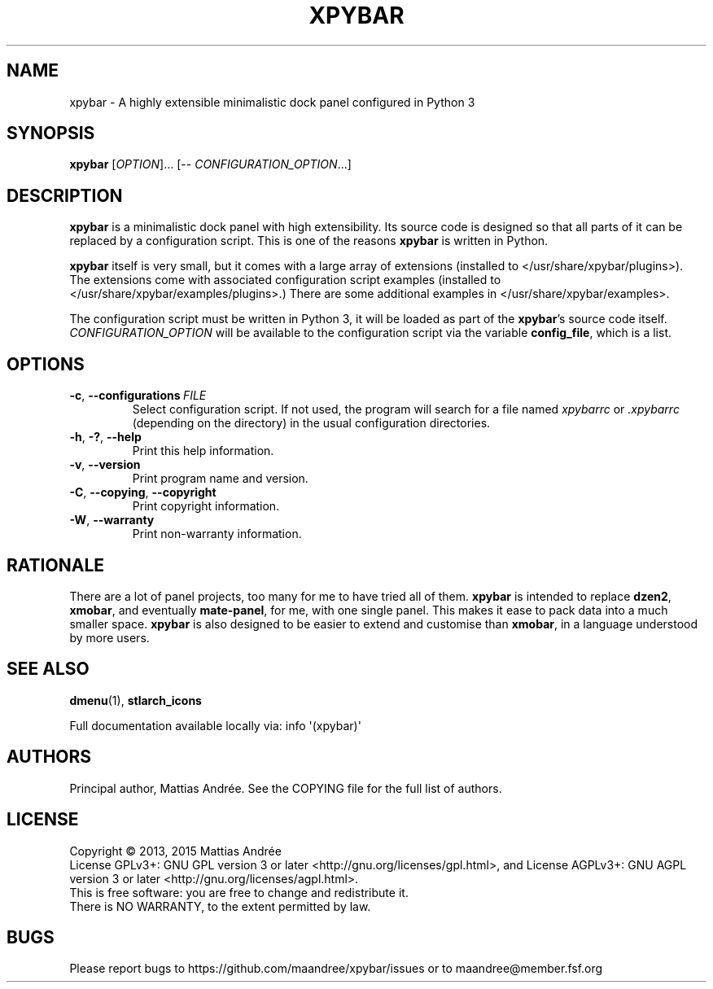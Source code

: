 .TH XPYBAR 1 XPYBAR
.SH NAME
xpybar - A highly extensible minimalistic dock panel configured in Python 3
.SH SYNOPSIS
.BR xpybar
.IR "" [ OPTION ]...
[\-\-
.IR CONFIGURATION_OPTION ...]
.SH DESCRIPTION
.BR xpybar
is a minimalistic dock panel with high extensibility.
Its source code is designed so that all parts of it can
be replaced by a configuration script. This is one of the
reasons
.BR xpybar
is written in Python.
.PP
.BR xpybar
itself is very small, but it comes with a large array of
extensions (installed to </usr/share/xpybar/plugins>).
The extensions come with associated configuration script
examples (installed to </usr/share/xpybar/examples/plugins>.)
There are some additional examples in </usr/share/xpybar/examples>.
.PP
The configuration script must be written in Python 3,
it will be loaded as part of the
.BR xpybar 's
source code itself.
.IR CONFIGURATION_OPTION
will be available to the configuration script via the
variable \fBconfig_file\fP, which is a list.
.SH OPTIONS
.TP
.BR \-c ,\  \-\-configurations \ \fIFILE\fP
Select configuration script. If not used, the program
will search for a file named \fIxpybarrc\fP or \fI.xpybarrc\fP
(depending on the directory) in the usual configuration
directories.
.TP
.BR \-h ,\  \-? ,\  \-\-help
Print this help information.
.TP
.BR \-v ,\  \-\-version
Print program name and version.
.TP
.BR \-C ,\  \-\-copying ,\  \-\-copyright
Print copyright information.
.TP
.BR \-W ,\  \-\-warranty
Print non-warranty information.
.SH RATIONALE
There are a lot of panel projects, too many for me to
have tried all of them.
.BR xpybar
is intended to replace
.BR dzen2 ,
.BR xmobar ,
and eventually
.BR mate-panel ,
for me, with one single panel. This makes it ease to
pack data into a much smaller space.
.BR xpybar
is also designed to be easier to extend and customise than
.BR xmobar ,
in a language understood by more users.
.SH "SEE ALSO"
.BR dmenu (1),
.BR stlarch_icons
.PP
Full documentation available locally via: info \(aq(xpybar)\(aq
.SH AUTHORS
Principal author, Mattias Andrée.  See the COPYING file for the full
list of authors.
.SH LICENSE
Copyright \(co 2013, 2015  Mattias Andrée
.br
License GPLv3+: GNU GPL version 3 or later <http://gnu.org/licenses/gpl.html>, and
License AGPLv3+: GNU AGPL version 3 or later <http://gnu.org/licenses/agpl.html>.
.br
This is free software: you are free to change and redistribute it.
.br
There is NO WARRANTY, to the extent permitted by law.
.SH BUGS
Please report bugs to https://github.com/maandree/xpybar/issues or to
maandree@member.fsf.org

